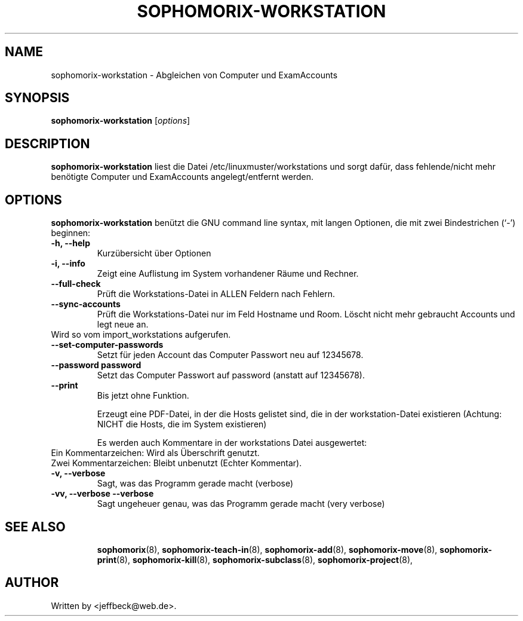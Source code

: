 .\"                                      Hey, EMACS: -*- nroff -*-
.\" First parameter, NAME, should be all caps
.\" Second parameter, SECTION, should be 1-8, maybe w/ subsection
.\" other parameters are allowed: see man(7), man(1)
.TH SOPHOMORIX-WORKSTATION 8 "August 03, 2010"
.\" Please adjust this date whenever revising the manpage.
.\"
.\" Some roff macros, for reference:
.\" .nh        disable hyphenation
.\" .hy        enable hyphenation
.\" .ad l      left justify
.\" .ad b      justify to both left and right margins
.\" .nf        disable filling
.\" .fi        enable filling
.\" .br        insert line break
.\" .sp <n>    insert n+1 empty lines
.\" for manpage-specific macros, see man(7)
.SH NAME
sophomorix-workstation \- Abgleichen von Computer und ExamAccounts
.SH SYNOPSIS
.B sophomorix-workstation
.RI [ options ]
.br
.SH DESCRIPTION
.B sophomorix-workstation
liest die Datei /etc/linuxmuster/workstations und sorgt dafür, dass
fehlende/nicht mehr benötigte Computer und ExamAccounts
angelegt/entfernt werden.
.PP
.SH OPTIONS
.B sophomorix-workstation
benützt die GNU command line syntax, mit langen Optionen, die mit zwei Bindestrichen (`-') beginnen:
.TP
.B -h, --help
Kurzübersicht über Optionen
.TP
.B -i, --info
Zeigt eine Auflistung im System vorhandener Räume und Rechner.
.TP
.B --full-check
Prüft die Workstations-Datei in ALLEN Feldern nach Fehlern.
.TP
.B --sync-accounts
Prüft die Workstations-Datei nur im Feld Hostname und Room. Löscht
nicht mehr gebraucht Accounts und legt neue an. 
.TP
Wird so vom import_workstations aufgerufen.
.TP
.B --set-computer-passwords
Setzt für jeden Account das Computer Passwort neu auf 12345678.
.TP
.B --password password
Setzt das Computer Passwort auf password (anstatt auf 12345678).
.TP
.B --print
Bis jetzt ohne Funktion.

Erzeugt eine PDF-Datei, in der die Hosts gelistet sind, die in der
workstation-Datei existieren (Achtung: NICHT die Hosts, die im System
existieren)

Es werden auch Kommentare in der workstations Datei ausgewertet:
.TP
Ein  Kommentarzeichen: Wird als Überschrift genutzt.
.TP
Zwei Kommentarzeichen: Bleibt unbenutzt (Echter Kommentar).
.TP
.B -v, --verbose
Sagt, was das Programm gerade macht (verbose)
.TP
.B -vv, --verbose --verbose
Sagt ungeheuer genau, was das Programm gerade macht (very verbose)
.TP

.TP
.TP
.SH SEE ALSO
.BR sophomorix (8),
.BR sophomorix-teach-in (8),
.BR sophomorix-add (8),
.BR sophomorix-move (8),
.BR sophomorix-print (8),
.BR sophomorix-kill (8),
.BR sophomorix-subclass (8),
.BR sophomorix-project (8),

.\".BR baz (1).
.\".br
.\"You can see the full options of the Programs by calling for example 
.\".IR "sophomrix-workstation -h" ,
.
.SH AUTHOR
Written by <jeffbeck@web.de>.
